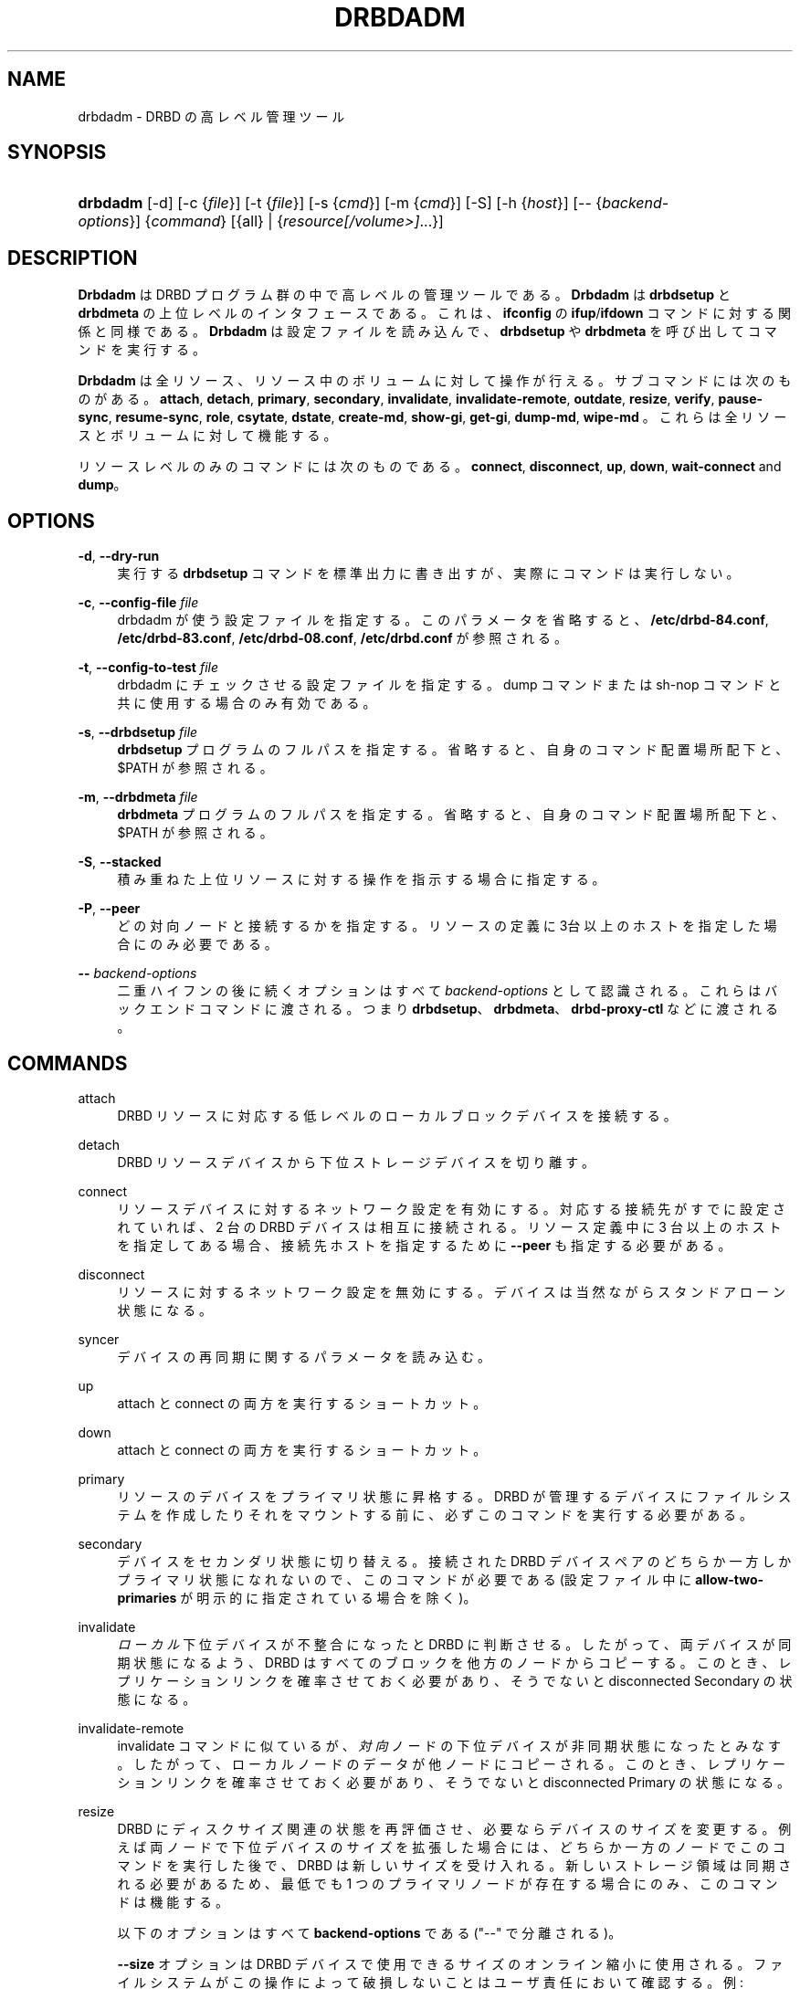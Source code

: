 '\" t
.\"     Title: drbdadm
.\"    Author: [see the "Author" section]
.\" Generator: DocBook XSL Stylesheets v1.79.1 <http://docbook.sf.net/>
.\"      Date: 6 May 2011
.\"    Manual: システム管理
.\"    Source: DRBD 8.4.0
.\"  Language: English
.\"
.TH "DRBDADM" "8" "6 May 2011" "DRBD 8.4.0" "システム管理"
.\" -----------------------------------------------------------------
.\" * Define some portability stuff
.\" -----------------------------------------------------------------
.\" ~~~~~~~~~~~~~~~~~~~~~~~~~~~~~~~~~~~~~~~~~~~~~~~~~~~~~~~~~~~~~~~~~
.\" http://bugs.debian.org/507673
.\" http://lists.gnu.org/archive/html/groff/2009-02/msg00013.html
.\" ~~~~~~~~~~~~~~~~~~~~~~~~~~~~~~~~~~~~~~~~~~~~~~~~~~~~~~~~~~~~~~~~~
.ie \n(.g .ds Aq \(aq
.el       .ds Aq '
.\" -----------------------------------------------------------------
.\" * set default formatting
.\" -----------------------------------------------------------------
.\" disable hyphenation
.nh
.\" disable justification (adjust text to left margin only)
.ad l
.\" -----------------------------------------------------------------
.\" * MAIN CONTENT STARTS HERE *
.\" -----------------------------------------------------------------
.SH "NAME"
drbdadm \- DRBD の高レベル管理ツール
.SH "SYNOPSIS"
.HP \w'\fBdrbdadm\fR\ 'u
\fBdrbdadm\fR [\-d] [\-c\ {\fIfile\fR}] [\-t\ {\fIfile\fR}] [\-s\ {\fIcmd\fR}] [\-m\ {\fIcmd\fR}] [\-S] [\-h\ {\fIhost\fR}] [\-\-\ {\fIbackend\-options\fR}] {\fIcommand\fR} [{all} | {\fIresource\fR\fI[/volume>]\fR...}]
.SH "DESCRIPTION"
.PP
\fBDrbdadm\fR
は DRBD プログラム群の中で高レベルの管理ツールである。\fBDrbdadm\fR
は
\fBdrbdsetup\fR
と
\fBdrbdmeta\fR
の上位レベルのインタフェースである。これは、\fBifconfig\fR
の
\fBifup\fR/\fBifdown\fR
コマンドに対する関係と同様である。\fBDrbdadm\fR
は設定ファイルを読み込んで、
\fBdrbdsetup\fR
や
\fBdrbdmeta\fR
を呼び出してコマンドを実行する。
.PP
\fBDrbdadm\fR
は全リソース、リソース中のボリュームに対して操作が行える。サブコマンドには次のものがある。
\fBattach\fR,
\fBdetach\fR,
\fBprimary\fR,
\fBsecondary\fR,
\fBinvalidate\fR,
\fBinvalidate\-remote\fR,
\fBoutdate\fR,
\fBresize\fR,
\fBverify\fR,
\fBpause\-sync\fR,
\fBresume\-sync\fR,
\fBrole\fR,
\fBcsytate\fR,
\fBdstate\fR,
\fBcreate\-md\fR,
\fBshow\-gi\fR,
\fBget\-gi\fR,
\fBdump\-md\fR,
\fBwipe\-md\fR
。これらは全リソースとボリュームに対して機能する。
.PP
リソースレベルのみのコマンドには次のものである。
\fBconnect\fR,
\fBdisconnect\fR,
\fBup\fR,
\fBdown\fR,
\fBwait\-connect\fR
and
\fBdump\fR。
.SH "OPTIONS"
.PP
\fB\-d\fR, \fB\-\-dry\-run\fR
.RS 4
実行する
\fBdrbdsetup\fR
コマンドを標準出力に書き出すが、実際にコマンドは実行しない。
.RE
.PP
\fB\-c\fR, \fB\-\-config\-file\fR \fIfile\fR
.RS 4
drbdadm が使う設定ファイルを指定する。このパラメータを省略すると、
\fB/etc/drbd\-84\&.conf\fR,
\fB/etc/drbd\-83\&.conf\fR,
\fB/etc/drbd\-08\&.conf\fR,
\fB/etc/drbd\&.conf\fR
が参照される。
.RE
.PP
\fB\-t\fR, \fB\-\-config\-to\-test\fR \fIfile\fR
.RS 4
drbdadm にチェックさせる設定ファイルを指定する。dump コマンドまたは sh\-nop コマンドと共に使用する場合のみ有効である。
.RE
.PP
\fB\-s\fR, \fB\-\-drbdsetup\fR \fIfile\fR
.RS 4
\fBdrbdsetup\fR
プログラムのフルパスを指定する。省略すると、自身のコマンド配置場所配下と、$PATH が参照される。
.RE
.PP
\fB\-m\fR, \fB\-\-drbdmeta\fR \fIfile\fR
.RS 4
\fBdrbdmeta\fR
プログラムのフルパスを指定する。省略すると、自身のコマンド配置場所配下と、$PATH が参照される。
.RE
.PP
\fB\-S\fR, \fB\-\-stacked\fR
.RS 4
積み重ねた上位リソースに対する操作を指示する場合に指定する。
.RE
.PP
\fB\-P\fR, \fB\-\-peer\fR
.RS 4
どの対向ノードと接続するかを指定する。リソースの定義に3台以上のホストを指定した場合にのみ必要である。
.RE
.PP
\fB\-\-\fR \fIbackend\-options\fR
.RS 4
二重ハイフンの後に続くオプションはすべて
\fIbackend\-options\fR
として認識される。これらはバックエンドコマンドに渡される。つまり
\fBdrbdsetup\fR、\fBdrbdmeta\fR、\fBdrbd\-proxy\-ctl\fR
などに渡される。
.RE
.SH "COMMANDS"
.PP
attach
.RS 4
DRBD リソースに対応する低レベルのローカルブロックデバイスを接続する。
.RE
.PP
detach
.RS 4
DRBD リソースデバイスから下位ストレージデバイスを切り離す。
.RE
.PP
connect
.RS 4
リソースデバイスに対するネットワーク設定を有効にする。対応する接続先がすでに設定されていれば、2 台の DRBD デバイスは相互に接続される。リソース定義中に 3 台以上のホストを指定してある場合、接続先ホストを指定するために
\fB\-\-peer\fR
も指定する必要がある。
.RE
.PP
disconnect
.RS 4
リソースに対するネットワーク設定を無効にする。デバイスは当然ながらスタンドアローン状態になる。
.RE
.PP
syncer
.RS 4
デバイスの再同期に関するパラメータを読み込む。
.RE
.PP
up
.RS 4
attach と connect の両方を実行するショートカット。
.RE
.PP
down
.RS 4
attach と connect の両方を実行するショートカット。
.RE
.PP
primary
.RS 4
リソースのデバイスをプライマリ状態に昇格する。DRBD が管理するデバイスにファイルシステムを作成したりそれをマウントする前に、必ずこのコマンドを実行する必要がある。
.RE
.PP
secondary
.RS 4
デバイスをセカンダリ状態に切り替える。接続された DRBD デバイスペアのどちらか一方しかプライマリ状態になれないので、このコマンドが必要である(設定ファイル中に
\fBallow\-two\-primaries\fR
が明示的に指定されている場合を除く)。
.RE
.PP
invalidate
.RS 4
\fIローカル\fR下位デバイスが不整合になったと DRBD に判断させる。したがって、両デバイスが同期状態になるよう、DRBD はすべてのブロックを他方のノードからコピーする。このとき、レプリケーションリンクを確率させておく必要があり、そうでないと disconnected Secondary の状態になる。
.RE
.PP
invalidate\-remote
.RS 4
invalidate コマンドに似ているが、\fI対向\fRノードの下位デバイスが非同期状態になったとみなす。したがって、ローカルノードのデータが他ノードにコピーされる。このとき、レプリケーションリンクを確率させておく必要があり、そうでないと disconnected Primary の状態になる。
.RE
.PP
resize
.RS 4
DRBD にディスクサイズ関連の状態を再評価させ、必要ならデバイスのサイズを変更する。例えば両ノードで下位デバイスのサイズを拡張した場合には、どちらか一方のノードでこのコマンドを実行した後で、DRBD は新しいサイズを受け入れる。新しいストレージ領域は同期される必要があるため、最低でも 1 つのプライマリノードが存在する場合にのみ、このコマンドは機能する。
.sp
以下のオプションはすべて
\fBbackend\-options\fR
である ("\-\-" で分離される)。
.sp
\fB\-\-size\fR
オプションは DRBD デバイスで使用できるサイズのオンライン縮小に使用される。ファイルシステムがこの操作によって破損しないことはユーザ責任において確認する。例:
.sp
.if n \{\
.RS 4
.\}
.nf
# drbdadm \-\- \-\-size=10G resize r0
.fi
.if n \{\
.RE
.\}
.sp
\fB\-\-assume\-peer\-has\-space\fR
オプションは、現在対向ノードに接続されていないデバイスのサイズ変更ができる。対向ノードのディスクサイズを同様に変更しないと、以降接続が失敗するので注意すること。
.sp
\fB\-\-assume\-clean\fR
オプションは、既存のデバイスのサイズを変更し、新しい領域の同期を回避できる。空のストレージをデバイスに追加する場合に有用である。例:
.sp
.if n \{\
.RS 4
.\}
.nf
# drbdadm \-\- \-\-assume\-clean resize r0
.fi
.if n \{\
.RE
.\}
.sp
\fB\-\-al\-stripes\fR
と
\fB\-\-al\-stripe\-size\-kB\fR
オプションはオンラインでアクティビティログのレイアウトを変更する。内部メタデータの場合には、同時に、下位デバイスのユーザーに見えるサイズ(\fB\-\-size\fR
を使用して)の縮小、または拡大が必要である。
.RE
.PP
check\-resize
.RS 4
内部メタデータの移動のために drbdmeta を呼び出す。DRBD の停止中に下位デバイスのサイズが変更された場合、次回の
\fBattach\fR
コマンドが成功するように、メタデータをデバイスの最後に移動する必要がある。
.RE
.PP
create\-md
.RS 4
メタデータ領域を初期化する。DRBD リソースを初めて利用する場合、オンラインにする前にこのコマンドを実行する必要がある。問題が起きた場合には、次のマニュアルを参照：\fBdrbdmeta\fR(8)
.RE
.PP
get\-gi
.RS 4
データ世代識別子の情報を簡潔なテキスト情報として表示する。
.RE
.PP
show\-gi
.RS 4
データ世代識別子の情報を、説明テキストとともにテキスト情報として表示する。
.RE
.PP
dump\-md
.RS 4
メタデータの全内容をテキスト形式でダンプする。ダンプにはビットマップとアクティビティログも含まれる。
.RE
.PP
outdate
.RS 4
メタデータに outdated フラグをたてる。
.RE
.PP
adjust
.RS 4
設定ファイルの設定値にしたがってデバイスの設定状態を調整する。実際に実行する前に、あらかじめ dry\-run モードを実行して、得られた出力を吟味すべきである。
.RE
.PP
wait\-connect
.RS 4
他ノードのデバイスと接続するまで待機する。
.RE
.PP
role
.RS 4
自機および対向ノードのデバイスの現在の役割を "自機/対向ノード" の形式で表示する。例、 Primary/Secondary
.RE
.PP
state
.RS 4
廃止された "role" の別名。前項を参照。
.RE
.PP
cstate
.RS 4
両ノードのデバイスの接続状態を表示する。
.RE
.PP
dump
.RS 4
設定ファイルを解析して標準出力に出力する。設定ファイルの構文上の修正を行うときに有用である。
.RE
.PP
outdate
.RS 4
ノードのデータ状態を outdated(無効) にする。通常は、他ノードの fence\-peer ハンドラによってセットされる。
.RE
.PP
verify
.RS 4
オンライン照合を開始する。両ノードのデータが比較され、不整合がないか検査される。進行状況は
/proc/drbd
に表示される。非同期ブロックが見つかった場合でも、再同期は\fI自動的には行われない\fR。同期するには、検査の終了後に
\fBdisconnect\fR
してから
\fBconnect\fR
する。
.sp
drbd\&.conf マニュアルページのデータ整合性に関する説明も参照のこと。
.RE
.PP
pause\-sync
.RS 4
ローカルメタデータの一時停止フラグをセットして、進行中の再同期を一時停止する。再開させるには、ローカルと他ノードの両方の一時停止フラグをクリアする必要がある。下位デバイスの RAID を再構成している場合などに、一時的に DRBD の再同期を停止できる。
.RE
.PP
resume\-sync
.RS 4
自機の一時停止フラグをクリアする。
.RE
.PP
new\-current\-uuid
.RS 4
新しいカレント UUID を生成し、他のすべての UUID をローテートする。
.sp
初期同期時間を短縮するためにこのコマンドを利用できる。詳細については
\fBdrbdsetup\fR
マニュアルページを参照。
.RE
.PP
dstate
.RS 4
下位デバイスの同期状況を表示する。(local/peer)
.RE
.PP
hidden\-commands
.RS 4
このマニュアルに記載されていない全部のコマンドを表示する。
.RE
.SH "VERSION"
.sp
このドキュメントは DRBD バージョン 8\&.4\&.0 向けに改訂されている。
.SH "AUTHOR"
.sp
Written by Philipp Reisner <philipp\&.reisner@linbit\&.com> and Lars Ellenberg <lars\&.ellenberg@linbit\&.com>
.SH "REPORTING BUGS"
.sp
Report bugs to <drbd\-user@lists\&.linbit\&.com>\&.
.SH "COPYRIGHT"
.sp
Copyright 2001\-2011 LINBIT Information Technologies, Philipp Reisner, Lars Ellenberg\&. This is free software; see the source for copying conditions\&. There is NO warranty; not even for MERCHANTABILITY or FITNESS FOR A PARTICULAR PURPOSE\&.
.SH "SEE ALSO"
.PP
\fBdrbd.conf\fR(5),
\fBdrbd\fR(8),
\fBdrbddisk\fR(8),
\fBdrbdsetup\fR(8),
\fBdrbdmeta\fR(8)
and the
\m[blue]\fBDRBD project web site\fR\m[]\&\s-2\u[1]\d\s+2
.SH "NOTES"
.IP " 1." 4
DRBD project web
site
.RS 4
\%http://www.drbd.org/
.RE
